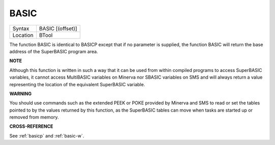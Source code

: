 ..  _basic:

BASIC
=====

+----------+-------------------------------------------------------------------+
| Syntax   | BASIC [(offset)]                                                  |
+----------+-------------------------------------------------------------------+
| Location | BTool                                                             |
+----------+-------------------------------------------------------------------+

The function BASIC is identical to BASICP except that if no parameter is
supplied, the function BASIC will return the base address of the
SuperBASIC program area.


**NOTE**

Although this function is written in such a way that it can be used from
within compiled programs to access SuperBASIC variables, it cannot
access MultiBASIC variables on Minerva nor SBASIC variables on SMS and
will always return a value representing the location of the equivalent
SuperBASIC variable.


**WARNING**

You should use commands such as the extended PEEK or POKE provided by
Minerva and SMS to read or set the tables pointed to by the values
returned by this function, as the SuperBASIC tables can move when tasks
are started up or removed from memory.


**CROSS-REFERENCE**

See :ref:`basicp` and
:ref:`basic-w`.

